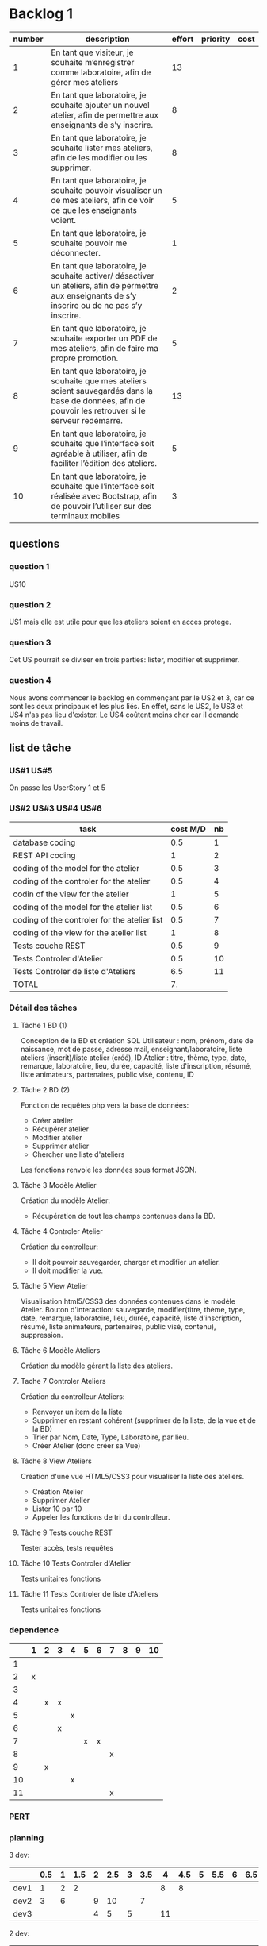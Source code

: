 * Backlog 1

| number | description                                                                                                                                              | effort | priority | cost |
|--------+----------------------------------------------------------------------------------------------------------------------------------------------------------+--------+----------+------|
|      1 | En tant que visiteur, je souhaite m’enregistrer comme laboratoire, afin de gérer mes ateliers                                                            |     13 |          |      |
|      2 | En tant que laboratoire, je souhaite ajouter un nouvel atelier, afin de permettre aux enseignants de s’y inscrire.                                       |      8 |          |      |
|      3 | En tant que laboratoire, je souhaite lister mes ateliers, afin de les modifier ou les supprimer.                                                         |      8 |          |      |
|      4 | En tant que laboratoire, je souhaite pouvoir visualiser un de mes ateliers, afin de voir ce que les enseignants voient.                                  |      5 |          |      |
|      5 | En tant que laboratoire, je souhaite pouvoir me déconnecter.                                                                                             |      1 |          |      |
|      6 | En tant que laboratoire, je souhaite activer/ désactiver un ateliers, afin de permettre aux enseignants de s’y inscrire ou de ne pas s’y inscrire.       |      2 |          |      |
|      7 | En tant que laboratoire, je souhaite exporter un PDF de mes ateliers, afin de faire ma propre promotion.                                                 |      5 |          |      |
|      8 | En tant que laboratoire, je souhaite que mes ateliers soient sauvegardés dans la base de données, afin de pouvoir les retrouver si le serveur redémarre. |     13 |          |      |
|      9 | En tant que laboratoire, je souhaite que l’interface soit agréable à utiliser, afin de faciliter l’édition des ateliers.                                 |      5 |          |      |
|     10 | En tant que laboratoire, je souhaite que l’interface soit réalisée avec Bootstrap, afin de pouvoir l’utiliser sur des terminaux mobiles                  |      3 |          |      |

** questions
*** question 1
    US10
*** question 2
    US1 mais elle est utile pour que les ateliers soient en acces protege.
*** question 3
    Cet US pourrait se diviser en trois parties: lister, modifier et supprimer.
*** question 4
    Nous avons commencer le backlog en commençant par le US2 et 3, car ce sont les deux principaux et les plus liés. En effet, sans le US2, le US3 et US4 n'as pas lieu d'exister.
    Le US4 coûtent moins cher car il demande moins de travail.

** list de tâche

*** US#1 US#5

 On passe les UserStory 1 et 5

*** US#2 US#3 US#4 US#6

    | task                                         | cost M/D | nb |
    |----------------------------------------------+----------+----|
    | database coding                              |      0.5 |  1 |
    | REST API coding                              |        1 |  2 |
    | coding of the model for the atelier          |      0.5 |  3 |
    | coding of the controler for the atelier      |      0.5 |  4 |
    | codin of the view for the atelier            |        1 |  5 |
    | coding of the model for the atelier list     |      0.5 |  6 |
    | coding of the controler for the atelier list |      0.5 |  7 |
    | coding of the view for the atelier list      |        1 |  8 |
    | Tests couche REST                            |      0.5 |  9 |
    | Tests Controler d'Atelier                    |      0.5 | 10 |
    | Tests Controler de liste d'Ateliers          |      6.5 | 11 |
    |----------------------------------------------+----------+----|
    | TOTAL                                        |       7. |    |
#+TBLFM: @12$2=vsum(@2$2..@11$2)


*** Détail des tâches

**** Tâche 1 BD (1)

     Conception de la BD et création SQL
     Utilisateur : nom, prénom, date de naissance, mot de passe, adresse mail, enseignant/laboratoire,
     liste ateliers (inscrit)/liste atelier (créé), ID
     Atelier : titre, thème, type, date, remarque, laboratoire, lieu, durée, capacité, liste d'inscription,
     résumé, liste animateurs, partenaires, public visé, contenu, ID

**** Tâche 2 BD (2)

     Fonction de requêtes php vers la base de données:
+ Créer atelier
+ Récupérer atelier
+ Modifier atelier
+ Supprimer atelier
+ Chercher une liste d'ateliers

Les fonctions renvoie les données sous format JSON.

**** Tâche 3 Modèle Atelier

     Création du modèle Atelier:
+ Récupération de tout les champs contenues dans la BD.

**** Tâche 4 Controler Atelier

     Création du controlleur:
+ Il doit pouvoir sauvegarder, charger et modifier un atelier.
+ Il doit modifier la vue.

**** Tâche 5 View Atelier

     Visualisation html5/CSS3 des données contenues dans le modèle Atelier.
     Bouton d'interaction: sauvegarde, modifier(titre, thème, type, date, remarque, laboratoire, lieu, durée, capacité, liste d'inscription,
     résumé, liste animateurs, partenaires, public visé, contenu), suppression.

**** Tâche 6 Modèle Ateliers

Création du modèle gérant la liste des ateliers.

**** Tache 7 Controler Ateliers

     Création du controlleur Ateliers:
     + Renvoyer un item de la liste
     + Supprimer en restant cohérent (supprimer de la liste, de la vue et de la BD)
     + Trier par Nom, Date, Type, Laboratoire, par lieu.
     + Créer Atelier (donc créer sa Vue)

**** Tâche 8 View Ateliers

     Création d'une vue HTML5/CSS3 pour visualiser la liste des ateliers.
     + Création Atelier
     + Supprimer Atelier
     + Lister 10 par 10
     + Appeler les fonctions de tri du controlleur.

**** Tâche 9 Tests couche REST

     Tester accès, tests requêtes

**** Tâche 10 Tests Controler d'Atelier

     Tests unitaires fonctions

**** Tâche 11 Tests Controler de liste d'Ateliers

     Tests unitaires fonctions


*** dependence

|    | 1 | 2 | 3 | 4 | 5 | 6 | 7 | 8 | 9 | 10 |
|----+---+---+---+---+---+---+---+---+---+----|
|  1 |   |   |   |   |   |   |   |   |   |    |
|  2 | x |   |   |   |   |   |   |   |   |    |
|  3 |   |   |   |   |   |   |   |   |   |    |
|  4 |   | x | x |   |   |   |   |   |   |    |
|  5 |   |   |   | x |   |   |   |   |   |    |
|  6 |   |   | x |   |   |   |   |   |   |    |
|  7 |   |   |   |   | x | x |   |   |   |    |
|  8 |   |   |   |   |   |   | x |   |   |    |
|  9 |   | x |   |   |   |   |   |   |   |    |
| 10 |   |   |   | x |   |   |   |   |   |    |
| 11 |   |   |   |   |   |   | x |   |   |    |

*** PERT
[[./images/Diagram1.png]]

*** planning


3 dev:
|      | 0.5 | 1 | 1.5 | 2 | 2.5 | 3 | 3.5 |  4 | 4.5 | 5 | 5.5 | 6 | 6.5 | 7 |
|------+-----+---+-----+---+-----+---+-----+----+-----+---+-----+---+-----+---|
| dev1 |   1 | 2 |   2 |   |     |   |     |  8 |   8 |   |     |   |     |   |
| dev2 |   3 | 6 |     | 9 |  10 |   |   7 |    |     |   |     |   |     |   |
| dev3 |     |   |     | 4 |   5 | 5 |     | 11 |     |   |     |   |     |   |

2 dev:
|      | 0.5 | 1 | 1.5 | 2 | 2.5 | 3 | 3.5 |  4 | 4.5 | 5 | 5.5 | 6 | 6.5 | 7 |
|------+-----+---+-----+---+-----+---+-----+----+-----+---+-----+---+-----+---|
| dev1 |   1 | 2 |   2 | 4 |   5 | 5 |     |  8 |   8 |   |     |   |     |   |
| dev2 |   3 | 6 |     | 9 |  10 |   |   7 | 11 |     |   |     |   |     |   | 
(Préférable pour un chef de projet)  



* backlog phase 2

| number | description                                                                                                                                          | effort | priority | cost |
|--------+------------------------------------------------------------------------------------------------------------------------------------------------------+--------+----------+------|
|      1 | En tant que visiteur, je souhaite m’enregistrer comme enseignant, afin de pouvoir s'inscrire a des ateliers.                                         |     13 |          |      |
|      2 | En tant que enseignant, je souhaite avoir un récapitulatif des mes inscriptions, afin d'y avoir des informations de contact, d'horaire et de trajet. |      3 |          |      |
|      3 | En tant que enseignant, je souhaite avoir accès à une liste des fiches d'ateliers enregistrés.                                                       |      8 |          |      |
|      4 | En tant que enseignant, je souhaite voir la liste des fiches par laboratoire et par thématique afin de cibler ma demande.                            |      5 |          |      |
|      5 | En tant que enseignant, je souhaite avoir accès en temps réel aux disponiblités des ateliers afin de pouvoir m'inscrire aux ateliers.                |     13 |          |      |
|      6 | En tant que enseignant, je souhaite avoir une carte géographique localisant les ateliers afin de savoir comment m'y rendre.                          |     21 |          |      |
|      7 | En tant que enseignant, je souhaite pouvoir être averti d'un refus ou d'une validation d'une inscription à un atelier.                               |      3 |          |      |


** task list for each user story

*** US#1


   

* backlog phase 3

Utilisateur = Enseignant ET laboratoire.

| number | description                                                                                                                                                                            | effort | priority | cost |
|--------+----------------------------------------------------------------------------------------------------------------------------------------------------------------------------------------+--------+----------+------|
|      2 | En tant que laboratoire, je souhaite être capable de créer une carte géographique.                                                                                                     |  21    |          |      |
|      3 | En tant que enseignant, je souhaite avoir accès à des cartes graphiques afin de pouvoir construire et visualiser mes parcours plus facilement.                                         |  21    |          |      |
|      4 | En tant que enseignant, je souhaite avoir une visualisation bien définie afin de différencier chaque discipline.                                                                       |  13    |          |      |
|      5 | En tant que enseignant, je souhaite avoir un récapitulatif des ateliers avec des informations d'horaires, de contact et d'itinéraire.                                                  |  5     |          |      |
|      6 | En tant que laboratoire, je souhaite avoir un récapitulatif des ateliers avec des informations d'heure, de date, de niveau de la classe de l'enseignant et le nom de l'établissement.  |  5     |          |      |
